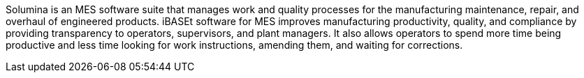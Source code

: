 // Replace the content in <>
// Briefly describe the software. Use consistent and clear branding. 
// Include the benefits of using the software on AWS, and provide details on usage scenarios.

//<Describe how the software works on AWS.>
Solumina is an MES software suite that manages work and quality processes for the manufacturing maintenance, repair, and overhaul of engineered products. iBASEt software for MES improves manufacturing productivity, quality, and compliance by providing transparency to operators, supervisors, and plant managers. It also allows operators to spend more time being productive and less time looking for work instructions, amending them, and waiting for corrections.